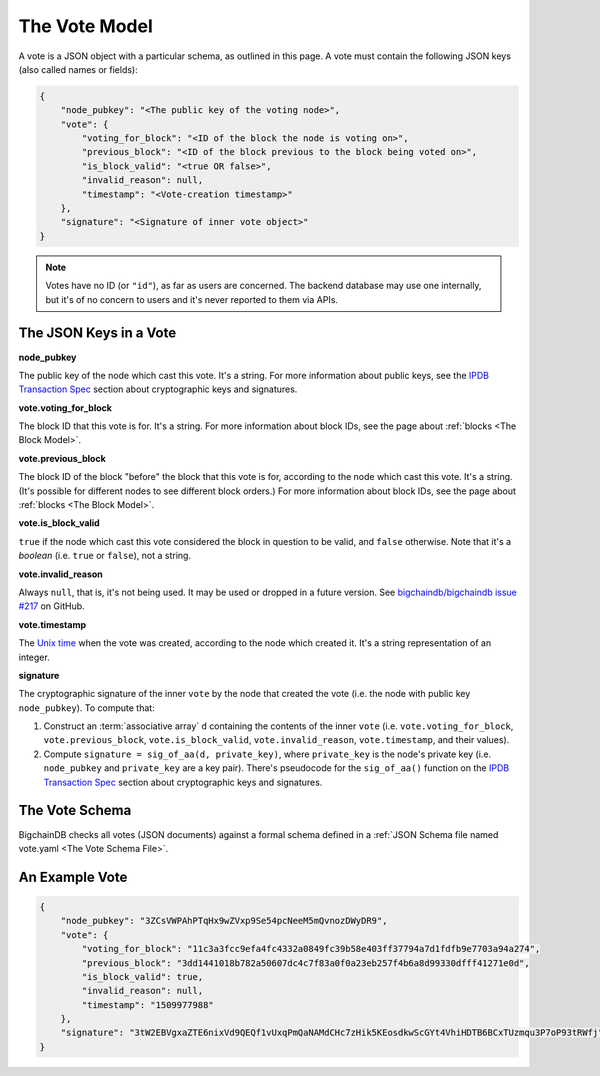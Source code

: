 The Vote Model
==============

A vote is a JSON object with a particular schema,
as outlined in this page.
A vote must contain the following JSON keys
(also called names or fields):

.. code-block:: json

    {
        "node_pubkey": "<The public key of the voting node>",
        "vote": {
            "voting_for_block": "<ID of the block the node is voting on>",
            "previous_block": "<ID of the block previous to the block being voted on>",
            "is_block_valid": "<true OR false>",
            "invalid_reason": null,
            "timestamp": "<Vote-creation timestamp>"
        },
        "signature": "<Signature of inner vote object>"
    }

.. note::
   
   Votes have no ID (or ``"id"``), as far as users are concerned.
   The backend database may use one internally,
   but it's of no concern to users and it's never reported to them via APIs.


The JSON Keys in a Vote
-----------------------

**node_pubkey**

The public key of the node which cast this vote.
It's a string.
For more information about public keys,
see the `IPDB Transaction Spec <https://github.com/ipdb/ipdb-tx-spec>`_
section about cryptographic keys and signatures.


**vote.voting_for_block**

The block ID that this vote is for.
It's a string.
For more information about block IDs,
see the page about :ref:`blocks <The Block Model>`.


**vote.previous_block**

The block ID of the block "before" the block that this vote is for,
according to the node which cast this vote.
It's a string.
(It's possible for different nodes to see different block orders.)
For more information about block IDs,
see the page about :ref:`blocks <The Block Model>`.


**vote.is_block_valid**

``true`` if the node which cast this vote considered the block in question to be valid,
and ``false`` otherwise.
Note that it's a *boolean* (i.e. ``true`` or ``false``), not a string.


**vote.invalid_reason**

Always ``null``, that is, it's not being used.
It may be used or dropped in a future version.
See `bigchaindb/bigchaindb issue #217
<https://github.com/bigchaindb/bigchaindb/issues/217>`_ on GitHub.


**vote.timestamp**

The `Unix time <https://en.wikipedia.org/wiki/Unix_time>`_
when the vote was created, according to the node which created it.
It's a string representation of an integer.


**signature**

The cryptographic signature of the inner ``vote``
by the node that created the vote
(i.e. the node with public key ``node_pubkey``).
To compute that:

#. Construct an :term:`associative array` ``d`` containing the contents of the inner ``vote``
   (i.e. ``vote.voting_for_block``, ``vote.previous_block``, ``vote.is_block_valid``,
   ``vote.invalid_reason``, ``vote.timestamp``, and their values).
#. Compute ``signature = sig_of_aa(d, private_key)``, where ``private_key``
   is the node's private key (i.e. ``node_pubkey`` and ``private_key`` are a key pair).
   There's pseudocode for the ``sig_of_aa()`` function
   on the `IPDB Transaction Spec <https://github.com/ipdb/ipdb-tx-spec>`_
   section about cryptographic keys and signatures.

The Vote Schema
---------------

BigchainDB checks all votes (JSON documents) against a formal schema
defined in a :ref:`JSON Schema file named vote.yaml <The Vote Schema File>`.


An Example Vote
---------------

.. code-block:: json

    {
        "node_pubkey": "3ZCsVWPAhPTqHx9wZVxp9Se54pcNeeM5mQvnozDWyDR9",
        "vote": {
            "voting_for_block": "11c3a3fcc9efa4fc4332a0849fc39b58e403ff37794a7d1fdfb9e7703a94a274",
            "previous_block": "3dd1441018b782a50607dc4c7f83a0f0a23eb257f4b6a8d99330dfff41271e0d",
            "is_block_valid": true,
            "invalid_reason": null,
            "timestamp": "1509977988"
        },
        "signature": "3tW2EBVgxaZTE6nixVd9QEQf1vUxqPmQaNAMdCHc7zHik5KEosdkwScGYt4VhiHDTB6BCxTUzmqu3P7oP93tRWfj"
    }
